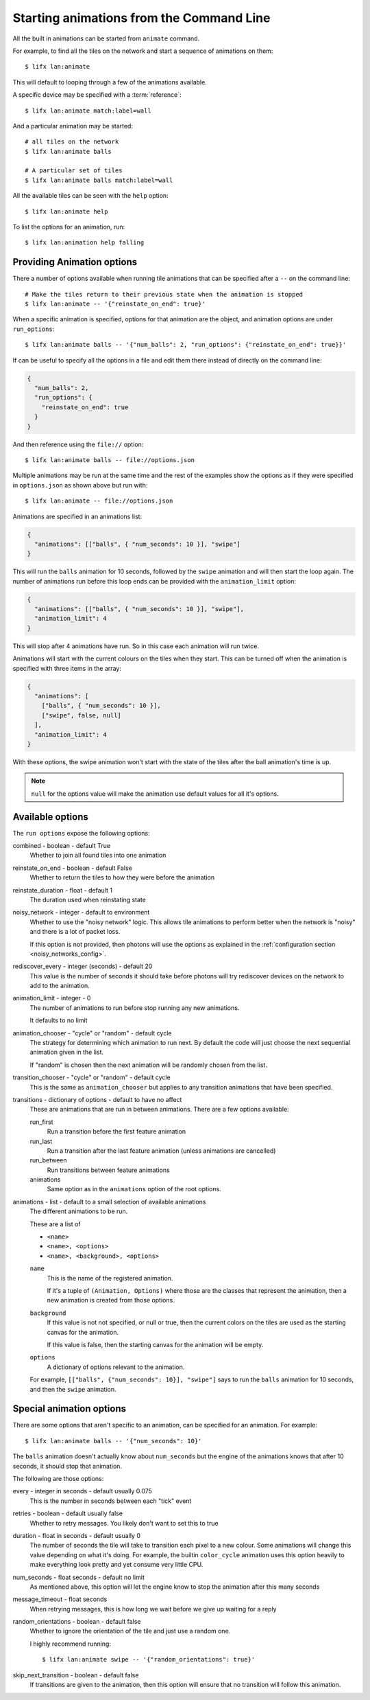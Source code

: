 .. _tile_animation_commands:

Starting animations from the Command Line
=========================================

All the built in animations can be started from ``animate`` command.

For example, to find all the tiles on the network and start a sequence of
animations on them::

    $ lifx lan:animate

This will default to looping through a few of the animations available.

A specific device may be specified with a :term:`reference`::

    $ lifx lan:animate match:label=wall

And a particular animation may be started::

    # all tiles on the network
    $ lifx lan:animate balls

    # A particular set of tiles
    $ lifx lan:animate balls match:label=wall

All the available tiles can be seen with the ``help`` option::

    $ lifx lan:animate help

To list the options for an animation, run::

    $ lifx lan:animation help falling

Providing Animation options
---------------------------

There a number of options available when running tile animations that can be
specified after a ``--`` on the command line::

    # Make the tiles return to their previous state when the animation is stopped
    $ lifx lan:animate -- '{"reinstate_on_end": true}'

When a specific animation is specified, options for that animation are the
object, and animation options are under ``run_options``::

    $ lifx lan:animate balls -- '{"num_balls": 2, "run_options": {"reinstate_on_end": true}}'

If can be useful to specify all the options in a file and edit them there
instead of directly on the command line:

.. code-block:: json

    {
      "num_balls": 2,
      "run_options": {
        "reinstate_on_end": true
      }
    }

And then reference using the ``file://`` option::

    $ lifx lan:animate balls -- file://options.json

Multiple animations may be run at the same time and the rest of the examples
show the options as if they were specified in ``options.json`` as shown above
but run with::

    $ lifx lan:animate -- file://options.json

Animations are specified in an animations list:

.. code-block:: json

    {
      "animations": [["balls", { "num_seconds": 10 }], "swipe"]
    }

This will run the ``balls`` animation for 10 seconds, followed by the ``swipe``
animation and will then start the loop again. The number of animations run
before this loop ends can be provided with the ``animation_limit`` option:

.. code-block:: json

    {
      "animations": [["balls", { "num_seconds": 10 }], "swipe"],
      "animation_limit": 4
    }

This will stop after 4 animations have run. So in this case each animation will
run twice.

Animations will start with the current colours on the tiles when they start.
This can be turned off when the animation is specified with three items in
the array:

.. code-block:: json

    {
      "animations": [
        ["balls", { "num_seconds": 10 }],
        ["swipe", false, null]
      ],
      "animation_limit": 4
    }

With these options, the swipe animation won't start with the state of the
tiles after the ball animation's time is up.

.. note:: ``null`` for the options value will make the animation use default
    values for all it's options.

Available options
-----------------

The ``run options`` expose the following options:

combined - boolean - default True
    Whether to join all found tiles into one animation

reinstate_on_end - boolean - default False
    Whether to return the tiles to how they were before the animation

reinstate_duration - float - default 1
    The duration used when reinstating state

noisy_network - integer - default to environment
    Whether to use the "noisy network" logic. This allows tile animations
    to perform better when the network is "noisy" and there is a lot of
    packet loss.

    If this option is not provided, then photons will use the options as
    explained in the :ref:`configuration section <noisy_networks_config>`.

rediscover_every - integer (seconds) - default 20
    This value is the number of seconds it should take before photons will try
    rediscover devices on the network to add to the animation.

animation_limit - integer - 0
    The number of animations to run before stop running any new animations.

    It defaults to no limit

animation_chooser - "cycle" or "random" - default cycle
    The strategy for determining which animation to run next. By default the
    code will just choose the next sequential animation given in the list.

    If "random" is chosen then the next animation will be randomly chosen
    from the list.
    
transition_chooser - "cycle" or "random" - default cycle
    This is the same as ``animation_chooser`` but applies to any transition
    animations that have been specified.

transitions - dictionary  of options - default to have no affect
    These are animations that are run in between animations. There are a few
    options available:

    run_first
        Run a transition before the first feature animation

    run_last
        Run a transition after the last feature animation (unless animations
        are cancelled)

    run_between
        Run transitions between feature animations

    animations
        Same option as in the ``animations`` option of the root options.

animations - list - default to a small selection of available animations
    The different animations to be run.

    These are a list of

    * ``<name>``
    * ``<name>, <options>``
    * ``<name>, <background>, <options>``

    ``name``
        This is the name of the registered animation.

        If it's a tuple of ``(Animation, Options)`` where those are the classes
        that represent the animation, then a new animation is created from
        those options.

    ``background``
        If this value is not not specified, or null or true, then the current
        colors on the tiles are used as the starting canvas for the animation.

        If this value is false, then the starting canvas for the animation will
        be empty.

    ``options``
        A dictionary of options relevant to the animation.

    For example, ``[["balls", {"num_seconds": 10}], "swipe"]`` says to run
    the ``balls`` animation for 10 seconds, and then the ``swipe`` animation.

Special animation options
-------------------------

There are some options that aren't specific to an animation, can be specified
for an animation. For example::

    $ lifx lan:animate balls -- '{"num_seconds": 10}'

The ``balls`` animation doesn't actually know about ``num_seconds`` but the
engine of the animations knows that after 10 seconds, it should stop that
animation.

The following are those options:

every - integer in seconds - default usually 0.075
    This is the number in seconds between each "tick" event

retries - boolean - default usually false
    Whether to retry messages. You likely don't want to set this to true

duration - float in seconds - default usually 0
    The number of seconds the tile will take to transition each pixel to a
    new colour. Some animations will change this value depending on what it's
    doing. For example, the builtin ``color_cycle`` animation uses this option
    heavily to make everything look pretty and yet consume very little CPU.

num_seconds - float seconds - default no limit
    As mentioned above, this option will let the engine know to stop the
    animation after this many seconds

message_timeout - float seconds
    When retrying messages, this is how long we wait before we give up waiting
    for a reply

random_orientations - boolean - default false
    Whether to ignore the orientation of the tile and just use a random one.

    I highly recommend running::
        
        $ lifx lan:animate swipe -- '{"random_orientations": true}'

skip_next_transition - boolean - default false
    If transitions are given to the animation, then this option will ensure
    that no transition will follow this animation.
